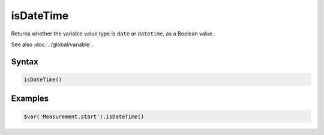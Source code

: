 isDateTime
==========

Returns whether the variable value type is ``date`` or ``datetime``, as a Boolean value.

See also :doc:`../global/variable`.

Syntax
------

.. code-block:: javascript

  isDateTime()

Examples
--------

.. code-block:: javascript

  $var('Measurement.start').isDateTime()
